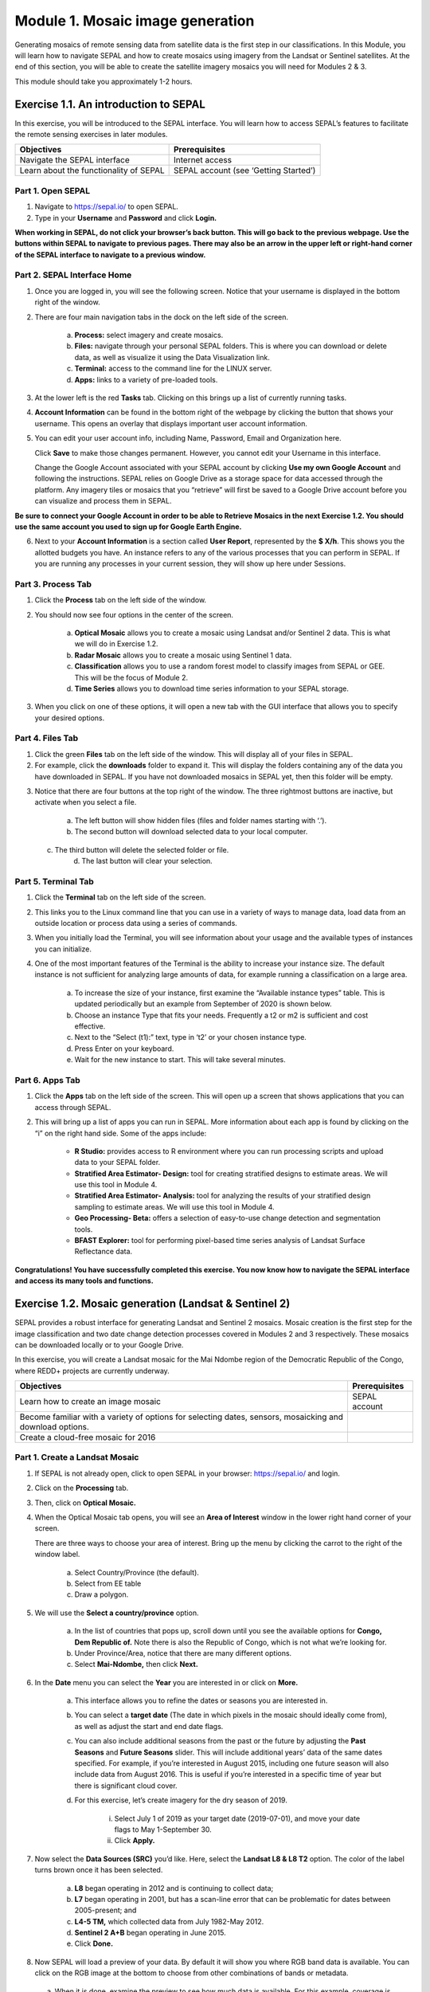 ===================================
Module 1. Mosaic image generation
===================================

Generating mosaics of remote sensing data from satellite data is the first step in our classifications. In this Module, you will learn how to navigate SEPAL and how to create mosaics using imagery from the Landsat or Sentinel satellites. At the end of this section, you will be able to create the satellite imagery mosaics you will need for Modules 2 & 3.

This module should take you approximately 1-2 hours.

---------------------------------------
Exercise 1.1.  An introduction to SEPAL
---------------------------------------

In this exercise, you will be introduced to the SEPAL interface. You will learn how to access SEPAL’s features to facilitate the remote sensing exercises in later modules.

+-------------------------------+---------------------------------------+
|         Objectives            |            Prerequisites              |
+===============================+=======================================+
| Navigate the SEPAL interface  | Internet access                       |
+-------------------------------+---------------------------------------+
| Learn about the functionality | SEPAL account (see ‘Getting Started’) |
| of SEPAL                      |                                       |
+-------------------------------+---------------------------------------+

Part 1. Open SEPAL
-------------------

1. Navigate to `https://sepal.io/ <https://sepal.io/>`_ to open SEPAL.
2. Type in your **Username** and **Password** and click **Login.**

.. image:: images/sepal_login.JPG
   :alt: SEPAL login page
   :align: center

**When working in SEPAL, do not click your browser’s back button. This will go back to the previous webpage. Use the buttons within SEPAL to navigate to previous pages. There may also be an arrow in the upper left or right-hand corner of the SEPAL interface to navigate to a previous window.**

Part 2. SEPAL Interface Home
-----------------------------

1. Once you are logged in, you will see the following screen. Notice that your username is displayed in the bottom right of the window.

.. image:: images/sepal_home.JPG
   :alt: SEPAL home screen
   :align: center

2. There are four main navigation tabs in the dock on the left side of the screen.

	a. **Process:** select imagery and create mosaics.
	b. **Files:** navigate through your personal SEPAL folders. This is where you can download or delete data, as well as visualize it using the Data Visualization link.
	c. **Terminal:** access to the command line for the LINUX server.
	d. **Apps:** links to a variety of pre-loaded tools.

3. At the lower left is the red **Tasks** tab. Clicking on this brings up a list of currently running tasks.

4. **Account Information** can be found in the bottom right of the webpage by clicking the button that shows your username. This opens an overlay that displays important user account information.

5. You can edit your user account info, including Name, Password, Email and Organization here.

   Click **Save** to make those changes permanent. However, you cannot edit your Username in this interface.

   Change the Google Account associated with your SEPAL account by clicking **Use my own Google Account** and following the instructions. SEPAL relies on Google Drive as a storage space for data accessed through the platform. Any imagery tiles or mosaics that you “retrieve” will first be saved to a Google Drive account before you can visualize and process them in SEPAL.

**Be sure to connect your Google Account in order to be able to Retrieve Mosaics in the next Exercise 1.2. You should use the same account you used to sign up for Google Earth Engine.**

6. Next to your **Account Information** is a section called **User Report**, represented by the **$ X/h**. This shows you the allotted budgets you have. An instance refers to any of the various processes that you can perform in SEPAL. If you are running any processes in your current session, they will show up here under Sessions.

.. image:: images/user_report_panel.JPG
   :alt: User Report panel.
   :width: 350px
   :align: center

Part 3. Process Tab
--------------------

1. Click the **Process** tab on the left side of the window.

.. image:: images/process_tab_location.JPG
   :alt: Arrow pointing out the process tab location
   :align: center

2. You should now see four options in the center of the screen.

	a. **Optical Mosaic** allows you to create a mosaic using Landsat and/or Sentinel 2 data. This is what we will do in Exercise 1.2.
	b. **Radar Mosaic** allows you to create a mosaic using Sentinel 1 data.
	c. **Classification** allows you to use a random forest model to classify images from SEPAL or GEE. This will be the focus of Module 2.
	d. **Time Series** allows you to download time series information to your SEPAL storage.

3. When you click on one of these options, it will open a new tab with the GUI interface that allows you to specify your desired options.

Part 4. Files Tab
------------------

1. Click the green **Files** tab on the left side of the window. This will display all of your files in SEPAL.

2. For example, click the **downloads** folder to expand it. This will display the folders containing any of the data you have downloaded in SEPAL. If you have not downloaded mosaics in SEPAL yet, then this folder will be empty.

.. image:: images/files_menu.JPG
   :alt: The files menu
   :align: center
   :width: 350

3. Notice that there are four buttons at the top right of the window. The three rightmost buttons are inactive, but activate when you select a file.

	a. The left button will show hidden files (files and folder names starting with ‘.’).
	b. The second button will download selected data to your local computer.
  c. The third button will delete the selected folder or file.
	d. The last button will clear your selection.

Part 5. Terminal Tab
---------------------

1. Click the **Terminal** tab on the left side of the screen.

2. This links you to the Linux command line that you can use in a variety of ways to manage data, load data from an outside location or process data using a series of commands.

3. When you initially load the Terminal, you will see information about your usage and the available types of instances you can initialize.

4. One of the most important features of the Terminal is the ability to increase your instance size. The default instance is not sufficient for analyzing large amounts of data, for example running a classification on a large area.

	a. To increase the size of your instance, first examine the “Available instance types” table. This is updated periodically but an example from September of 2020 is shown below.
	b. Choose an instance Type that fits your needs. Frequently a t2 or m2 is sufficient and cost effective.
	c. Next to the “Select (t1):” text, type in ‘t2’ or your chosen instance type.
	d. Press Enter on your keyboard.
	e. Wait for the new instance to start. This will take several minutes.

.. image:: images/terminal.JPG
   :alt: The terminal page, including an example of changing the instance
   :align: center
   :width: 450

Part 6. Apps Tab
-----------------

1. Click the **Apps** tab on the left side of the screen. This will open up a screen that shows applications that you can access through SEPAL.

.. image:: images/apps_interface.JPG
   :alt: The Apps interface
   :align: center

2. This will bring up a list of apps you can run in SEPAL. More information about each app is found by clicking on the “i” on the right hand side. Some of the apps include:

	* **R Studio:** provides access to R environment where you can run processing scripts and upload data to your SEPAL folder.
	* **Stratified Area Estimator- Design:** tool for creating stratified designs to estimate areas. We will use this tool in Module 4.
	* **Stratified Area Estimator- Analysis:** tool for analyzing the results of your stratified design sampling to estimate areas. We will use this tool in Module 4.
	* **Geo Processing- Beta:** offers a selection of easy-to-use change detection and segmentation tools.
	* **BFAST Explorer:** tool for performing pixel-based time series analysis of Landsat Surface Reflectance data.

**Congratulations! You have successfully completed this exercise. You now know how to navigate the SEPAL interface and access its many tools and functions.**

-------------------------------------------------------
Exercise 1.2. Mosaic generation (Landsat & Sentinel 2)
-------------------------------------------------------

SEPAL provides a robust interface for generating Landsat and Sentinel 2 mosaics. Mosaic creation is the first step for the image classification and two date change detection processes covered in Modules 2 and 3 respectively. These mosaics can be downloaded locally or to your Google Drive.

In this exercise, you will create a Landsat mosaic for the Mai Ndombe region of the Democratic Republic of the Congo, where REDD+ projects are currently underway.

+-------------------------------------------+----------------------+
|  Objectives                               |   Prerequisites      |
+===========================================+======================+
|Learn how to create an image mosaic        | SEPAL account        |
+-------------------------------------------+----------------------+
| Become familiar with a variety of options |                      |
| for selecting dates, sensors, mosaicking  |                      |
| and download options.                     |                      |
+-------------------------------------------+----------------------+
| Create a cloud-free mosaic for 2016       |                      |
+-------------------------------------------+----------------------+

Part 1. Create a Landsat Mosaic
--------------------------------

1. If SEPAL is not already open, click to open SEPAL in your browser: https://sepal.io/ and login.

2. Click on the **Processing** tab.

3. Then, click on **Optical Mosaic.**

4. When the Optical Mosaic tab opens, you will see an **Area of Interest** window in the lower right hand corner of your screen.

   There are three ways to choose your area of interest. Bring up the menu by clicking the carrot to the right of the window label.

		a. Select Country/Province (the default).
		b. Select from EE table
		c. Draw a polygon.

.. image:: images/area_of_interest.JPG
   :alt: The Area of Interest menu
   :width: 350
   :align: center

5. We will use the **Select a country/province** option.

	a. In the list of countries that pops up, scroll down until you see the available options for **Congo, Dem Republic of.** Note there is also the Republic of Congo, which is not what we’re looking for.
	b. Under Province/Area, notice that there are many different options.
	c. Select **Mai-Ndombe,** then click **Next.**

.. image:: images/country_province.JPG
   :alt: The Country or Province selection screen.
   :width: 350
   :align: center

6. In the **Date** menu you can select the **Year** you are interested in or click on **More.**

	a. This interface allows you to refine the dates or seasons you are interested in.
	b. You can select a **target date** (The date in which pixels in the mosaic should ideally come from), as well as adjust the start and end date flags.
	c. You can also include additional seasons from the past or the future by adjusting the **Past Seasons** and **Future Seasons** slider. This will include additional years’ data of the same dates specified. For example, if you’re interested in August 2015, including one future season will also include data from August 2016. This is useful if you’re interested in a specific time of year but there is significant cloud cover.
	d. For this exercise, let’s create imagery for the dry season of 2019.

		i. Select July 1 of 2019 as your target date (2019-07-01), and move your date flags to May 1-September 30.
		ii. Click **Apply.**

.. image:: images/date_menu.JPG
   :alt: The date menu.
   :align: center

7. Now select the **Data Sources (SRC)** you’d like. Here, select the **Landsat L8 & L8 T2** option. The color of the label turns brown once it has been selected.

	a. **L8** began operating in 2012 and is continuing to collect data;
	b. **L7** began operating in 2001, but has a scan-line error that can be problematic for dates between 2005-present; and
	c. **L4-5 TM,** which collected data from July 1982-May 2012.
	d. **Sentinel 2 A+B** began operating in June 2015.
	e. Click **Done.**

8. Now SEPAL will load a preview of your data. By default it will show you where RGB band data is available. You can click on the RGB image at the bottom to choose from other combinations of bands or metadata.

  a. When it is done, examine the preview to see how much data is available. For this example, coverage is good. However, in the future when you are creating your own mosaic, if there is not enough coverage of your area of interest, you will need to adjust your parameters.
  b. To do so, notice the five tabs in the lower left. You can adjust the initial search parameters using the first three of these tabs. For example, Click on **Dat** to expand the date range if you would like.
	c. The last two tabs are for **scene selection** and **composite,** which are more advanced filtering steps. We’ll cover those now.

.. image:: images/mosaic_preview.JPG
   :alt: A preview of your mosaic
   :width: 350
   :align: center

9. We’re now going to go through the **scene selection process.** This allows you to change which specific images to include in your mosaic.

	a. You can change the scenes that are selected using the **SCN** button on the lower right of the screen. You can use all scenes or select which are prioritized. You can revert any changes by clicking on **Use All Scenes** and then **Apply.**
	b. Change the **Scenes** by selecting **Select Scenes** with Priority: **Target Date**

.. image:: images/scene_selection.JPG
   :alt: Selecting scenes for your mosaic.
   :width: 350
   :align: center

10. Click Apply. The result should look like the below image.

  a. Notice the collection of circles over the Mai Ndombe study area and that they are all populated with a zero. These represent the locations of scenes in the study area and the numbers of images per scene that are selected. The number is currently 0 because we haven’t selected the scenes yet.
  b. Click the Auto-Select button to auto-select some scenes.

.. image:: images/scene_selection_zeros.JPG
   :alt: Scene selection process showing zeros before selection.
   :width: 550
   :align: center

.. image:: images/auto_select_scenes.JPG
   :alt: Arrow showing the button for auto selecting scenes.
   :width: 550
   :align: center

11. You may set a minimum and maximum number of images per scene area that will be selected. Increase the minimum to 2 and the maximum to 100. Click **Select Scenes.** If there is only one scene for an area, that will be the only one selected despite the minimum.

.. image:: images/auto_select_scenes_menu.JPG
   :alt: Menu for auto selecting scenes.
   :width: 350
   :align: center

12. You should now see imagery overlain with circles indicating how many scenes are selected.

.. image:: images/imagery_number_scenes.JPG
   :alt: Example of the imagery with the number of scenes selected
   :width: 450
   :align: center

13. You will notice that the circles that previously displayed a zero now display a variety of numbers. These numbers represent the number of Landsat images per scene that meet your specifications.

    Hover your mouse over one of the circles to see the footprint (outline) of the Landsat scene that it represents. Click on that circle.

.. image:: images/select_scenes_interface.JPG
   :alt: The select scenes interface showing 0 available and 4 selected scenes
   :align: center

14. In the window that opens, you will see a list of selected scenes on the right side of the screen. These are the images that will be added to the mosaic. There are three pieces of information for each:

	  * Satellite (e.g. L8, L7, L5 or L4)
	  * Percent cloud cover
	  * Number of days from the target date

	a. To expand the Landsat image, hover over one of the images and click **Preview.** Click on the image to close the zoomed in graphic and return to the list of scenes.
	b. To remove a scene from the composite, click the **Remove** button when you hover over the selected scene.

.. image:: images/remove_preview_scenes.JPG
   :alt: Removing or previewing selected scenes
   :width: 350
   :align: center

.. image::images/scene_preview.JPG
   :alt: Scene preview screen.
   :width: 350
   :align: center

15. On the left hand side, you will see **Available Scenes,** which are images that will not be included in the mosaic but can be added to it. If you have removed an image and would like to re-add it or if there are additional scenes you would like to add, hover over the image and click **Add.**

	a. Once you are satisfied with the selected imagery for a given area, click **Close** in the bottom right corner.
  b. You can then select different scenes (represented by the circles) and evaluate the imagery for each scene.

.. image:: images/select_scenes_1.JPG
   :alt: Select scenes screen showing one available scene and 3 selected scenes
   :width: 450
   :align: center

16. You can also change the composing method using the **CMP** button on the lower right.

	a. Notice that there are several additional options including shadow tolerance, haze tolerance, NDVI importance, cloud masking and cloud buffering.
	b. For this exercise, we will leave these at their default settings.
	c. If you make changes, click Apply after you’re done.

.. image:: images/composite.JPG
   :alt: The composite menu.
   :align: center

17. Now we’ll explore the **Bands** dropdown. Click on the **Red Green Blue** at the bottom of the page.

.. image:: images/arrow_bands.JPG
   :alt: Arrow pointing at the red, green, blue bands
   :align: center

18. The below dropdown menu will appear.

  a. Select the **NIR, RED, GREEN** band combination. This band combination displays vegetation as red, with darker reds indicating dense vegetation. Bare ground and urban areas appear grey or tan, while water appears black. NIR stands for near infrared.
  b. Once selected, the preview will automatically show what the composite will look like.
  c. Use the scroll wheel on your mouse to zoom in to the mosaic and then click and drag to pan around the image. This will help you assess the quality of the mosaic.

.. image:: images/bands_menu.JPG
   :alt: The band combinations menu
   :width: 350px
   :align: center

19. The map now shows the complete mosaic that incorporates all of the user-defined settings.

.. image:: images/completed_mosaic.JPG
   :alt: The imagery preview with the completed mosaic shown
   :width: 450
   :align: center

20. Using what you’ve learned, take some time to explore adjusting some of the input parameters and examine the influence on the output. Once you have a composite you are happy with, we will download the mosaic (instructions follow).

	a. For example, if you have too many clouds in your mosaic, then you may want to adjust some of your settings or choose a different time of year when there is a lower likelihood of cloud cover.
	b. The algorithm used to create this mosaic attempts to remove all cloud cover, but is not always successful in doing so. Portions of clouds often remain in the mosaic.


Part 2. Name and Save your Recipe and Mosaic
---------------------------------------------

1. Now, we will name the ‘recipe’ for creating the mosaic and explore options for the recipe.

	a. You will use this recipe when working with the classification or change detection tools, as well as when loading SEPAL mosaics into SEPAL’s Collect Earth Online.
	b. You can make the recipe easier to find by naming it. Click on the tab in the upper right and type in a new name. For this example use *MiaNdombe_LS8_2019_Dry.*
	c. Now let's explore options for the recipe. Click on the three lines in the upper right hand corner.

		i. You can save the recipe (SEPAL will do this automatically on retrieval) so that it is available later.
		ii. You can also **Duplicate the recipe.**This is useful for creating two years of data, as we will do in Module 3.
		iii. Finally you can Export the recipe. This downloads a zip file with a JSON of your mosaic specifications.

	d. Click on **Save recipe….** This will also let you rename the mosaic if you choose.

.. image:: images/save_duplicate_export_recipe.JPG
   :alt: Save, duplicate, export recipe menu.
   :width: 350
   :align: center

2. Now if you click on the three lines icon, you should see an additional option: **Revert to old revision…**

.. image:: images/revert_to_old_revision.JPG
   :alt: After saving the menu adds a revert to old revision option.
   :width: 350
   :align: center

3. Clicking on this option brings up a list of auto-saved versions from SEPAL. You can use this to revert changes if you make a mistake.

   Now, when you open SEPAL and click the Search option, you will see a row with this name that contains the parameters you just set.

.. image:: images/revisions_menu.JPG
   :alt: Revisions menu dropdown.
   :align: center

4. Finally, we will save the mosaic itself. This is called ‘retrieving’ the mosaic. This step is necessary to perform analysis on the imagery.

   To download this imagery mosaic to your SEPAL account, click the **Retrieve** button.

.. image:: images/retrieve.JPG
   :alt: The retrieve button.
   :width: 350
   :align: center

.. image:: images/retrieve_menu.JPG
   :alt: The retrieve menu
   :width: 350
   :align: center

5. A window will appear with the following options:

	a. **Bands to Retrieve:** select the desired bands you would like to include in the download.

		i. Select the **Blue, Green, Red, NIR, SWIR 1 and SWIR 2** bands. These are visible spectrum and infrared data collected by Landsat.
		ii. Other bands that are available include Aerosol, Thermal, Brightness, Greenness, and Wetness. More information on these can be found at: https://landsat.gsfc.nasa.gov/landsat-data-continuity-mission/.
		iii. Metadata on Date, Day of Year, and Days from Target can also be selected.

	b. **Scale:** the resolution of the mosaic. Landsat data is collected at 30m resolution, so we will leave the slider there.
	c. **Retrieve to:** Sepal Workspace is the default option. Other options may appear depending on your permissions.

6. When you have the desired bands selected, click **Retrieve.**

7. You will notice the **Tasks** icon is now spinning. If you click on it, you will see the data retrieval is in process. This step will take some time.

.. image:: images/retrieval_task.JPG
   :alt: Retrieval task being carried out
   :width: 350
   :align: center


**This will take 25 minutes or more to finish downloading, however, you can move on to the next exercise without waiting for the download to finish.**

**Congratulations! You have successfully completed this exercise. You now know how to create a Landsat mosaic using the many customizable parameters in SEPAL.**
